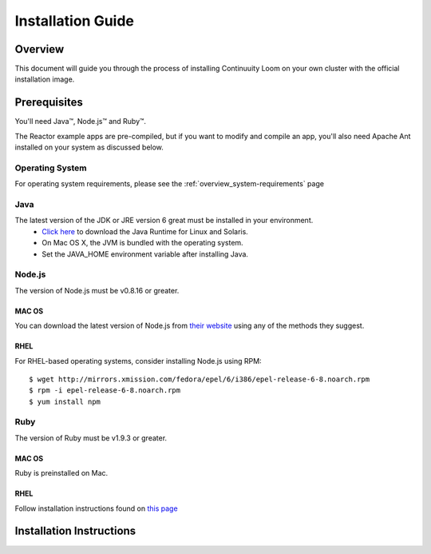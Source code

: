 .. _guide_installation_toplevel:

==================
Installation Guide
==================

.. _overview:

Overview
========

This document will guide you through the process of installing Continuuity Loom
on your own cluster with the official installation image.

.. _doc_overview:

Prerequisites
=============

You'll need Java™, Node.js™ and Ruby™.

The Reactor example apps are pre-compiled, but if you want to modify and compile an app, you'll also need Apache Ant installed on your system as discussed below.

Operating System
----------------
For operating system requirements, please see the :ref:`overview_system-requirements` page

Java
----
The latest version of the JDK or JRE version 6 great must be installed in your environment.
	•	`Click here <http://www.java.com/en/download/manual.jsp>`_ to download the Java Runtime for Linux and Solaris.
	•	On Mac OS X, the JVM is bundled with the operating system.
	•	Set the JAVA_HOME environment variable after installing Java.

Node.js
-------

The version of Node.js must be v0.8.16 or greater.

MAC OS
^^^^^^
You can download the latest version of Node.js from `their website <http://nodejs.org/>`_ using any of the methods they suggest.

RHEL
^^^^
For RHEL-based operating systems, consider installing Node.js using RPM:
::
 $ wget http://mirrors.xmission.com/fedora/epel/6/i386/epel-release-6-8.noarch.rpm
 $ rpm -i epel-release-6-8.noarch.rpm
 $ yum install npm

Ruby
----
The version of Ruby must be v1.9.3 or greater.

MAC OS
^^^^^^
Ruby is preinstalled on Mac.

RHEL
^^^^
Follow installation instructions found on `this page <https://www.ruby-lang.org/en/installation/>`_


.. _installation:

Installation Instructions
=========================



